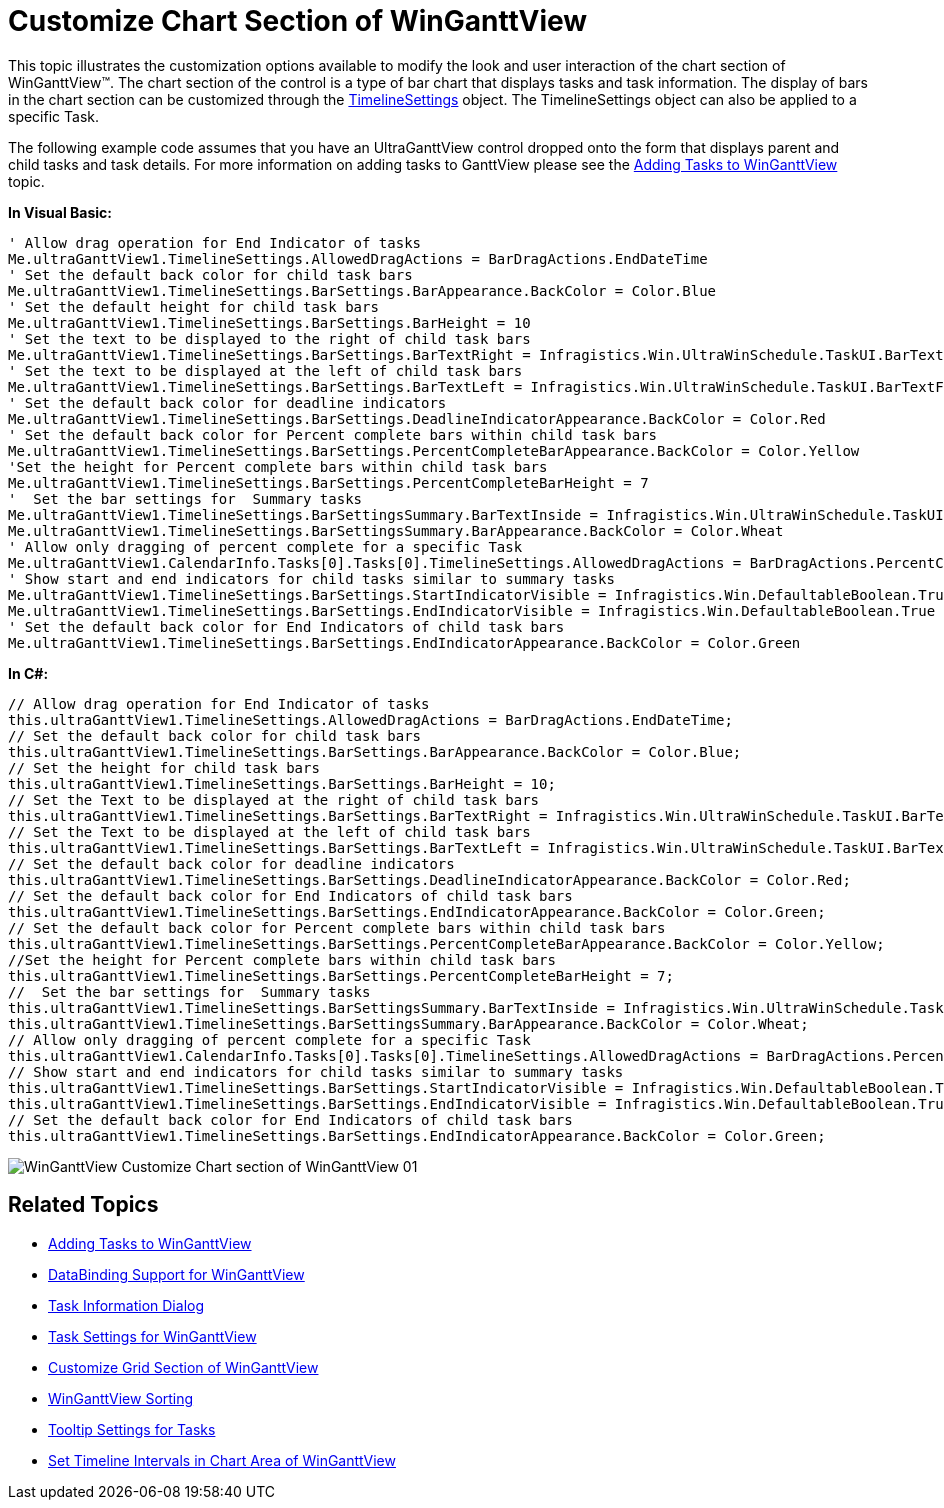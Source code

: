 ﻿////

|metadata|
{
    "name": "winganttview-customize-chart-section-of-winganttview",
    "controlName": ["WinGanttView"],
    "tags": ["Charting","How Do I"],
    "guid": "{DE9E5ACF-ACEB-46B6-827A-2F3208B2874D}",  
    "buildFlags": [],
    "createdOn": "0001-01-01T00:00:00Z"
}
|metadata|
////

= Customize Chart Section of WinGanttView

This topic illustrates the customization options available to modify the look and user interaction of the chart section of WinGanttView™. The chart section of the control is a type of bar chart that displays tasks and task information. The display of bars in the chart section can be customized through the link:{ApiPlatform}win.ultrawinganttview{ApiVersion}~infragistics.win.ultrawinganttview.ultraganttview~timelinesettings.html[TimelineSettings] object. The TimelineSettings object can also be applied to a specific Task.

The following example code assumes that you have an UltraGanttView control dropped onto the form that displays parent and child tasks and task details. For more information on adding tasks to GanttView please see the link:winganttview-adding-tasks-to-winganttview.html[Adding Tasks to WinGanttView] topic.

*In Visual Basic:*

----
' Allow drag operation for End Indicator of tasks 
Me.ultraGanttView1.TimelineSettings.AllowedDragActions = BarDragActions.EndDateTime 
' Set the default back color for child task bars 
Me.ultraGanttView1.TimelineSettings.BarSettings.BarAppearance.BackColor = Color.Blue 
' Set the default height for child task bars 
Me.ultraGanttView1.TimelineSettings.BarSettings.BarHeight = 10 
' Set the text to be displayed to the right of child task bars 
Me.ultraGanttView1.TimelineSettings.BarSettings.BarTextRight = Infragistics.Win.UltraWinSchedule.TaskUI.BarTextField. ResourceNames
' Set the text to be displayed at the left of child task bars 
Me.ultraGanttView1.TimelineSettings.BarSettings.BarTextLeft = Infragistics.Win.UltraWinSchedule.TaskUI.BarTextField.PercentComplete 
' Set the default back color for deadline indicators 
Me.ultraGanttView1.TimelineSettings.BarSettings.DeadlineIndicatorAppearance.BackColor = Color.Red 
' Set the default back color for Percent complete bars within child task bars 
Me.ultraGanttView1.TimelineSettings.BarSettings.PercentCompleteBarAppearance.BackColor = Color.Yellow 
'Set the height for Percent complete bars within child task bars 
Me.ultraGanttView1.TimelineSettings.BarSettings.PercentCompleteBarHeight = 7 
'  Set the bar settings for  Summary tasks
Me.ultraGanttView1.TimelineSettings.BarSettingsSummary.BarTextInside = Infragistics.Win.UltraWinSchedule.TaskUI.BarTextField.Name
Me.ultraGanttView1.TimelineSettings.BarSettingsSummary.BarAppearance.BackColor = Color.Wheat
' Allow only dragging of percent complete for a specific Task
Me.ultraGanttView1.CalendarInfo.Tasks[0].Tasks[0].TimelineSettings.AllowedDragActions = BarDragActions.PercentComplete
' Show start and end indicators for child tasks similar to summary tasks
Me.ultraGanttView1.TimelineSettings.BarSettings.StartIndicatorVisible = Infragistics.Win.DefaultableBoolean.True
Me.ultraGanttView1.TimelineSettings.BarSettings.EndIndicatorVisible = Infragistics.Win.DefaultableBoolean.True
' Set the default back color for End Indicators of child task bars 
Me.ultraGanttView1.TimelineSettings.BarSettings.EndIndicatorAppearance.BackColor = Color.Green
----

*In C#:*

----
// Allow drag operation for End Indicator of tasks
this.ultraGanttView1.TimelineSettings.AllowedDragActions = BarDragActions.EndDateTime;
// Set the default back color for child task bars
this.ultraGanttView1.TimelineSettings.BarSettings.BarAppearance.BackColor = Color.Blue;
// Set the height for child task bars
this.ultraGanttView1.TimelineSettings.BarSettings.BarHeight = 10;
// Set the Text to be displayed at the right of child task bars
this.ultraGanttView1.TimelineSettings.BarSettings.BarTextRight = Infragistics.Win.UltraWinSchedule.TaskUI.BarTextField.ResourceNames;
// Set the Text to be displayed at the left of child task bars
this.ultraGanttView1.TimelineSettings.BarSettings.BarTextLeft = Infragistics.Win.UltraWinSchedule.TaskUI.BarTextField.PercentComplete;
// Set the default back color for deadline indicators
this.ultraGanttView1.TimelineSettings.BarSettings.DeadlineIndicatorAppearance.BackColor = Color.Red;
// Set the default back color for End Indicators of child task bars
this.ultraGanttView1.TimelineSettings.BarSettings.EndIndicatorAppearance.BackColor = Color.Green;
// Set the default back color for Percent complete bars within child task bars
this.ultraGanttView1.TimelineSettings.BarSettings.PercentCompleteBarAppearance.BackColor = Color.Yellow;
//Set the height for Percent complete bars within child task bars
this.ultraGanttView1.TimelineSettings.BarSettings.PercentCompleteBarHeight = 7;
//  Set the bar settings for  Summary tasks
this.ultraGanttView1.TimelineSettings.BarSettingsSummary.BarTextInside = Infragistics.Win.UltraWinSchedule.TaskUI.BarTextField.Name;
this.ultraGanttView1.TimelineSettings.BarSettingsSummary.BarAppearance.BackColor = Color.Wheat;
// Allow only dragging of percent complete for a specific Task
this.ultraGanttView1.CalendarInfo.Tasks[0].Tasks[0].TimelineSettings.AllowedDragActions = BarDragActions.PercentComplete;
// Show start and end indicators for child tasks similar to summary tasks
this.ultraGanttView1.TimelineSettings.BarSettings.StartIndicatorVisible = Infragistics.Win.DefaultableBoolean.True;
this.ultraGanttView1.TimelineSettings.BarSettings.EndIndicatorVisible = Infragistics.Win.DefaultableBoolean.True;
// Set the default back color for End Indicators of child task bars
this.ultraGanttView1.TimelineSettings.BarSettings.EndIndicatorAppearance.BackColor = Color.Green;
----

image::images/WinGanttView_Customize_Chart_section_of_WinGanttView_01.png[]

== Related Topics

* link:winganttview-adding-tasks-to-winganttview.html[Adding Tasks to WinGanttView]
* link:winganttview-databinding-support-for-winganttview.html[DataBinding Support for WinGanttView]
* link:winganttview-task-information-dialog.html[Task Information Dialog]
* link:winganttview-task-settings-for-winganttview.html[Task Settings for WinGanttView]
* link:winganttview-customize-grid-section-of-winganttview.html[Customize Grid Section of WinGanttView]
* link:winganttview-winganttview-sorting.html[WinGanttView Sorting]
* link:winganttview-tooltip-settings-for-tasks.html[Tooltip Settings for Tasks]
* link:winganttview-set-timeline-intervals-in-chart-area-of-winganttview.html[Set Timeline Intervals in Chart Area of WinGanttView]